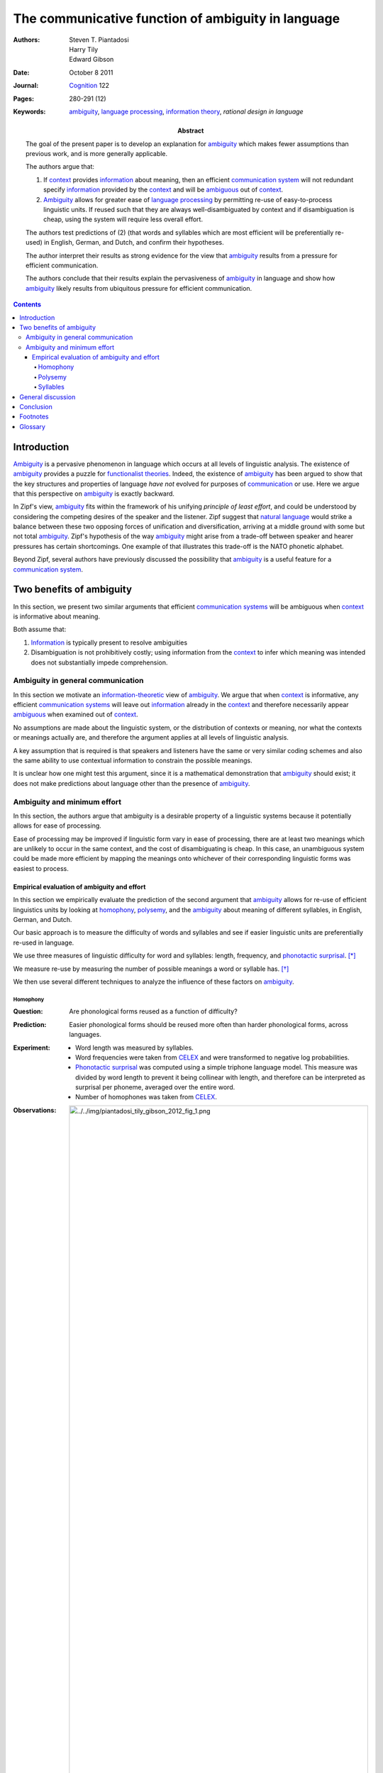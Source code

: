 
================================================================================
The communicative function of |a| in language
================================================================================

:Authors: Steven T. Piantadosi; Harry Tily; Edward Gibson

:Date: October 8 2011

:Journal: `Cognition`_ 122

:Pages: 280-291 (12)

:Keywords:
    |a|_, `language processing`_, `information theory`_, `rational
    design in language`

:Abstract:
    The goal of the present paper is to develop an explanation for |a|_
    which makes fewer assumptions than previous work, and is more generally
    applicable.

    The authors argue that:
    
    1. If context_ provides |i|_ about meaning, then an |ecs| will not redundant
       specify information_ provided by the context_ and will be ambiguous_ out
       of context_.

    2. |A|_ allows for greater ease of `language processing`_ by permitting
       re-use of easy-to-process linguistic units. If reused such that they are
       always well-disambiguated by context and if disambiguation is cheap,
       using the system will require less overall effort.

    The authors test predictions of (2) (that words and syllables which are most
    efficient will be preferentially re-used) in English, German, and Dutch, and
    confirm their hypotheses.

    The author interpret their results as strong evidence for the view that
    |a|_ results from a pressure for efficient communication.

    The authors conclude that their results explain the pervasiveness of |a|_ in
    language and show how |a|_ likely results from ubiquitous pressure for
    efficient communication.

.. contents::

Introduction
================================================================================

|A|_ is a pervasive phenomenon in language which occurs at all levels of
linguistic analysis. The existence of |a|_ provides a puzzle for `functionalist
theories`_. Indeed, the existence of |a|_ has been argued to show that the key
structures and properties of language *have not* evolved for purposes of
`communication`_ or use. Here we argue that this perspective on |a|_ is exactly
backward.

In Zipf's view, |a|_ fits within the framework of his unifying *principle of
least effort*, and could be understood by considering the competing desires of
the speaker and the listener.  Zipf suggest that `natural language`_ would
strike a balance between these two opposing forces of unification and
diversification, arriving at a middle ground with some but not total |a|_.
Zipf's hypothesis of the way |a|_ might arise from a trade-off between speaker
and hearer pressures has certain shortcomings. One example of that illustrates
this trade-off is the NATO phonetic alphabet.

Beyond Zipf, several authors have previously discussed the possibility that |a|_
is a useful feature for a `communication system`_.


Two benefits of |a|
================================================================================

In this section, we present two similar arguments that |ecss| will be ambiguous
when context_ is informative about meaning.

Both assume that:

1. |I|_ is typically present to resolve ambiguities

2. Disambiguation is not prohibitively costly; using |i| from the
   context_ to infer which meaning was intended does not substantially impede
   comprehension.

|A| in general communication
--------------------------------------------------------------------------------

In this section we motivate an `information-theoretic`_ view of |a|_. We argue
that when context_ is informative, any |ecss| will leave out |i|_ already in the
context_ and therefore necessarily appear ambiguous_ when examined out of
context_.

No assumptions are made about the linguistic system, or the distribution of
contexts or meaning, nor what the contexts or meanings actually are, and
therefore the argument applies at all levels of linguistic analysis.

A key assumption that is required is that speakers and listeners have the same
or very similar coding schemes and also the same ability to use contextual
information to constrain the possible meanings.

It is unclear how one might test this argument, since it is a mathematical
demonstration that |a|_ should exist; it does not make predictions about
language other than the presence of |a|_.

|A| and minimum effort
--------------------------------------------------------------------------------

In this section, the authors argue that ambiguity is a desirable property of a
linguistic systems because it potentially allows for ease of processing.

Ease of processing may be improved if linguistic form vary in ease of
processing, there are at least two meanings which are unlikely to occur in the
same context, and the cost of disambiguating is cheap. In this case, an
unambiguous system could be made more efficient by mapping the meanings onto
whichever of their corresponding linguistic forms was easiest to process.

Empirical evaluation of |a| and effort
~~~~~~~~~~~~~~~~~~~~~~~~~~~~~~~~~~~~~~~~~~~~~~~~~~~~~~~~~~~~~~~~~~~~~~~~~~~~~~~~

In this section we empirically evaluate the prediction of the second argument
that |a|_ allows for re-use of efficient linguistics units by looking at
homophony_, polysemy_, and the |a|_ about meaning of different syllables, in
English, German, and Dutch.

Our basic approach is to measure the difficulty of words and syllables and see
if easier linguistic units are preferentially re-used in language.

We use three measures of linguistic difficulty for word and syllables:
length, frequency, and `phonotactic surprisal`_. [*]_ 

We measure re-use by measuring the number of possible meanings a word or
syllable has. [*]_

We then use several different techniques to analyze the influence of these
factors on |a|_.

Homophony
^^^^^^^^^^^^^^^^^^^^^^^^^^^^^^^^^^^^^^^^^^^^^^^^^^^^^^^^^^^^^^^^^^^^^^^^^^^^^^^^

:Question:
    Are phonological forms reused as a function of difficulty?

:Prediction:
    Easier phonological forms should be reused more often than harder
    phonological forms, across languages.

:Experiment:
    - Word length was measured by syllables.

    - Word frequencies were taken from CELEX_ and were transformed to negative
      log probabilities.

    - `Phonotactic surprisal`_ was computed using a simple triphone language
      model. This measure was divided by word length to prevent it being
      collinear with length, and therefore can be interpreted as surprisal per
      phoneme, averaged over the entire word.

    - Number of homophones was taken from CELEX_.

:Observations:

    .. image:: ../../img/piantadosi_tily_gibson_2012_fig_1.png
       :width: 100%

:Results: Prediction confirmed. [*]_ [*]_


Polysemy
^^^^^^^^^^^^^^^^^^^^^^^^^^^^^^^^^^^^^^^^^^^^^^^^^^^^^^^^^^^^^^^^^^^^^^^^^^^^^^^^

:Question: 
    Are word forms reused as a function of difficulty?

:Predictions:
    Easier word forms should be reused more often than harder word forms, across
    part of speech. [*]_

:Experiment:
    - The length of a word form was measured as phonological length.

    - Frequency of a word form was computed as in the homophony analysis.

    - `Phonotactic surprisal`_ was computed as in the homophony analysis.

    - The number of word senses_ was taken from WordNet.

:Observations:

    .. image:: ../../img/piantadosi_tily_gibson_2012_fig_2.png
       :width: 100%

:Results: Prediction confirmed.

Syllables
^^^^^^^^^^^^^^^^^^^^^^^^^^^^^^^^^^^^^^^^^^^^^^^^^^^^^^^^^^^^^^^^^^^^^^^^^^^^^^^^

:Question:
    Are syllables reused as a function of difficulty?

:Prediction:
    Easier syllables should be reused more often than harder syllables, across
    languages.

:Experiment:
    - The length of a syllable was measured as the number of phones in its
      phonological transcription.

    - Syllable frequencies and phonotactic log probabilities were computed using
      the same procedures as the previous two sections.

    - Phonotactic surprisal?

    - Reuse was measured as the number of words a syllable appears in.

:Observations:

    .. image:: ../../img/piantadosi_tily_gibson_2012_fig_3.png
       :width: 100%

:Results:
    Syllables pattern similarly to words, except in the case of phonotactic
    predictability. [*]_

:Conclusion:
    Predictors of ease extend to syllable units, although not in the case of
    German syllable length.

General discussion
================================================================================

- We have presented two related arguments that show a well-designed
  `communication system`_ will be ambiguous_, when examined out of context_.

- We tested predictions of this theory, showing that words and syllables which
  are more efficient are preferentially re-used in language through ambiguity,
  allowing for greater ease overall. Our regressions on homophones, polysemous
  words, and syllables -- though similar -- are theoretically and statistically
  independent. We therefore interpret positive results in each as strong
  evidence for the view that ambiguity exists for reasons of communicative
  efficiency. [*]_

- Our analyses used regressions, which means that coefficients can be
  interpreted as the effect of one covariate while controlling for others. This
  is important because if one finds a relationship between, say, ambiguity_, and
  length, it is important to show that this is not due to correlation between
  ambiguity and frequency, and frequency and length.
  
- We found large, independent and statistically-significant effects of
  phonotactic probability, length, and frequency. This provides that these
  factors each influence the degree of ambiguity_, rather than simple beying
  correlated with a single underlying. This verifies a prediction of the
  minimal-effort explanation for ambiguity: each factor we tested which we
  predicted to increase each of processing, also increase ambiguity.

Conclusion
================================================================================

- We have provided several kinds of evidence for the view that ambiguity results
  from a pressure for efficient communication.

- We argued that any efficient communication system will necessarily be
  ambiguous_ when context_ is informative about meaning. The units of an
  efficient communication system will not redundantly specify information
  provided by the context; when examined out of context, these units will appear
  not to completely disambiguate meaning.

- We have also argued that ambiguity_ allows efficient linguistic units to be
  preferentially re-used, decreasing the overall effort need to use a linguistic
  system.

- We test predictions of this theory by showing that ambiguity_ allows re-use of
  the easiest linguistic units. These results are hard to explain with anything
  other than a theory based on efficient communication: what theory would posit
  that ambiguity should preferentially be found in these linguistic units, but
  not that it results for efficiency? Our results argue for a rational
  explanation of ambiguity and demonstrate that ambiguity is not mysterious when
  language is considered as a cognitive system designed in part for
  communication.

Footnotes
================================================================================

.. [*]
    Both frequency and length are know to influence on-line language processing
    with longer and lower-frequency words taking longer to process.

    Intuitively, words that are re-used through ambiguity should have very low
    `phonotactic surprisal`_ in order to decrease cognitive and articulatory
    difficulty.

    While we only examined these three predictors, our theory predicts that any
    other measure which increases processing ease should also increase
    ambiguity.

.. [*]
    Ideally, one would measure |a|_ using the `entropy`_ over meanings for a
    given linguistic form. Unfortunately `entropy`_ is difficult to estimate
    without statistical bias, which leads to results which are difficult to
    interpret.

.. [*]
    This is somewhat difficult to interpret because |pfs| with more meaning
    should be seen more simply because they can be used in more situations.
    However, that interpretation predicts a linear relationship between number
    of meanings and frequency-- a word ``k`` meanings should be used ``k`` more
    times than word with 1 meaning. The figure demonstrates a linear
    relationship between number and log frequency, corresponding to a
    super-linear relationship between number of homophones. We therefore argue
    such a relationship likely results from the ease of processing more frequent
    word-forms, rather than merely the fact that phonological forms with more
    meanings can be used in more situations.

.. [*]
    This effect on phontactic surprise tends to level out, showing no
    differences between the highest surprisal words or slight increases. These
    effects may result from poorer estimation in the highest `phonotactic
    surprisal`_ words, which have the lowest frequency phonotactic trigrams.

.. [*]
    We chose to look at part of speech categories separately to ensure the
    finding are not driven by a single part of speech category and also to check
    that these effects go beyond effects of homophony.

.. [*]
    The syllables with lowest `phonotactic surprisal`_ do appear in the most
    word; however, very high `phonotactic surprisal`_ syllables also tend to
    appear in many words.
    
    We believe this trend is an artifact of our `phonotactic surprisal`_ model,
    which has increased estimation error for the high `phonotactic surprisal`_.
    This interpretation is supported by the absence of a quadratic trend using a
    two-phone model.
    
    Alternatively, it may be the case that other articulatory effects are
    present at the syllable level and that this trend results from other kinds
    of articulatory constraints (which exert a stronger influence).

.. [*]
    We note, however, that the languages tested are historically-related,
    meaning that further work will be needed to establish stronger typological
    generalizations.

Glossary
================================================================================

.. _context:

Context
    discourse context, world context, world knowledge, syntactic information,
    etc.

.. _functionalist theories:

Functionalist theory
    A theory which attempts to explain properties of linguistics systems in
    terms of `communicative pressures`_.

    See: `functionalism`

.. _communicative pressure:
.. _communicative pressures:

Communicative pressure
    Any cause that reduces communicative success in a proportion of a
    population, potentially exerts communicative pressure.


.. _CELEX:

CELEX
    A particular lexical database.

.. _phonotactic surprisal:

Phonotactic surprisal
    Phonotactic surprisal refers to how phonetically probable a word is, given
    all other words in the language (measurable using a Markov model).

    A word with low phonotactic surprisal may be called "phonotactically
    well-formed".

.. _ambiguous: ../encyclopedia/Ambiguity_.html
.. _ambiguity: ../encyclopedia/Ambiguity_.html
.. _coding theory: ../encyclopedia/Coding_theory.html
.. _cognition: ../encyclopedia/Cognition_\\(journal\\).html
.. _communication: ../encyclopedia/Communication.html
.. _communication system: ../encyclopedia/Communication_system.html
.. _communication systems: ../encyclopedia/Communication_system.html
.. _entropy: ../encyclopedia/Entropy.html
.. _homophony: ../encyclopedia/Homophony.html
.. _homophones: ../encyclopedia/Homophony.html
.. _information: ../encyclopedia/Information.html
.. _information theory: ../encyclopedia/Information_theory.html
.. _information-theoretic: ../encyclopedia/Information_theory.html
.. _language processing: ../encyclopedia/Language_processing.html
.. _lemmas: ../encyclopedia/Lemma.html
.. _natural language: ../encyclopedia/Natural_language.html
.. _sense: ../encyclopedia/Word_sense.html
.. _senses: sense_

.. |A| replace:: Ambiguity
.. |a| replace:: ambiguity
.. _a: ambiguity_
.. |I| replace:: Information
.. |i| replace:: information
.. _i: information_
.. |ecs| replace:: efficient `communication system`_
.. |ecss| replace:: efficient `communication systems`_
.. |pf| replace:: phonological form
.. |pfs| replace:: phonological forms
